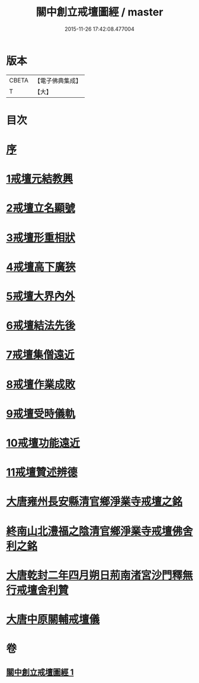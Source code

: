 #+TITLE: 關中創立戒壇圖經 / master
#+DATE: 2015-11-26 17:42:08.477004
* 版本
 |     CBETA|【電子佛典集成】|
 |         T|【大】     |

* 目次
* [[file:KR6k0178_001.txt::001-0807a8][序]]
* [[file:KR6k0178_001.txt::0807c2][1戒壇元結教興]]
* [[file:KR6k0178_001.txt::0807c16][2戒壇立名顯號]]
* [[file:KR6k0178_001.txt::0808b21][3戒壇形重相狀]]
* [[file:KR6k0178_001.txt::0810b8][4戒壇高下廣狹]]
* [[file:KR6k0178_001.txt::0814a27][5戒壇大界內外]]
* [[file:KR6k0178_001.txt::0814b15][6戒壇結法先後]]
* [[file:KR6k0178_001.txt::0814c14][7戒壇集僧遠近]]
* [[file:KR6k0178_001.txt::0815a5][8戒壇作業成敗]]
* [[file:KR6k0178_001.txt::0815b15][9戒壇受時儀軌]]
* [[file:KR6k0178_001.txt::0817a16][10戒壇功能遠近]]
* [[file:KR6k0178_001.txt::0817b15][11戒壇贊述辨德]]
* [[file:KR6k0178_001.txt::0818a19][大唐雍州長安縣清官鄉淨業寺戒壇之銘]]
* [[file:KR6k0178_001.txt::0818b15][終南山北澧福之陰清官鄉淨業寺戒壇佛舍利之銘]]
* [[file:KR6k0178_001.txt::0818c4][大唐乾封二年四月朔日荊南渚宮沙門釋無行戒壇舍利贊]]
* [[file:KR6k0178_001.txt::0818c21][大唐中原關輔戒壇儀]]
* 卷
** [[file:KR6k0178_001.txt][關中創立戒壇圖經 1]]
